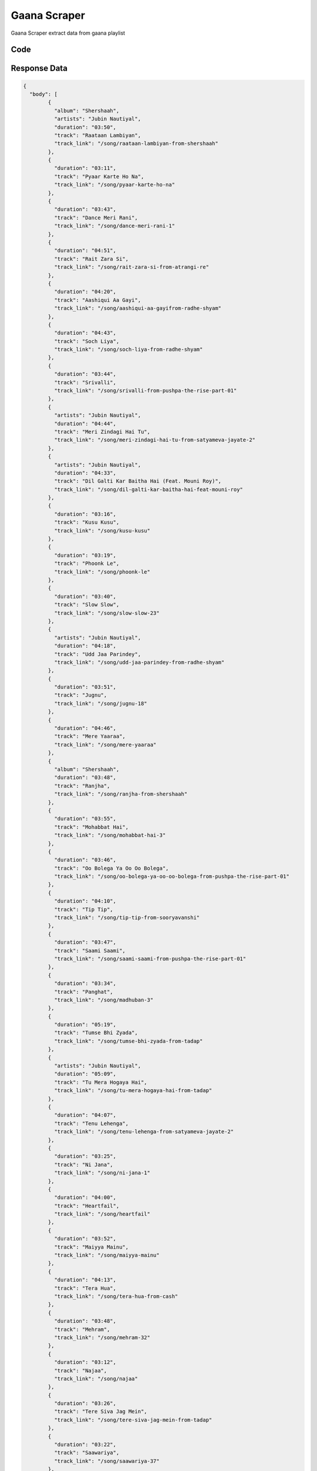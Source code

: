 Gaana Scraper
****************

Gaana Scraper extract data from gaana playlist

.. image:: images/gaana_playlist.*

Code
######
.. tabs::

   .. code-tab:: py

        from bot_studio import *
	datakund = bot_studio.new()
	response = datakund.gaana_playlist(playlist_link="https://gaana.com/playlist/gaana-dj-hindi-top-50-1")

   .. code-tab:: javascript
		 NodeJS
   
         var datakund=require("datakund")
	 datakund.gaana_playlist("https://gaana.com/playlist/gaana-dj-hindi-top-50-1")
	
   .. code-tab:: bash
		 Curl

         curl -X POST http://127.0.0.1:5000/run -H 'cache-control: no-cache' -H 'content-type: application/json' -d '{"user":"apiKey","bot":"gaana_playlist~D75HsPTUIeOmN0bLp5ulrwB7F1f2","publicbot":true,"outputdata":{"playlist_link":"https://gaana.com/playlist/gaana-dj-hindi-top-50-1"}}'

Response Data
##############

.. code-block:: json

	{
	  "body": [
		{
		  "album": "Shershaah",
		  "artists": "Jubin Nautiyal",
		  "duration": "03:50",
		  "track": "Raataan Lambiyan",
		  "track_link": "/song/raataan-lambiyan-from-shershaah"
		},
		{
		  "duration": "03:11",
		  "track": "Pyaar Karte Ho Na",
		  "track_link": "/song/pyaar-karte-ho-na"
		},
		{
		  "duration": "03:43",
		  "track": "Dance Meri Rani",
		  "track_link": "/song/dance-meri-rani-1"
		},
		{
		  "duration": "04:51",
		  "track": "Rait Zara Si",
		  "track_link": "/song/rait-zara-si-from-atrangi-re"
		},
		{
		  "duration": "04:20",
		  "track": "Aashiqui Aa Gayi",
		  "track_link": "/song/aashiqui-aa-gayifrom-radhe-shyam"
		},
		{
		  "duration": "04:43",
		  "track": "Soch Liya",
		  "track_link": "/song/soch-liya-from-radhe-shyam"
		},
		{
		  "duration": "03:44",
		  "track": "Srivalli",
		  "track_link": "/song/srivalli-from-pushpa-the-rise-part-01"
		},
		{
		  "artists": "Jubin Nautiyal",
		  "duration": "04:44",
		  "track": "Meri Zindagi Hai Tu",
		  "track_link": "/song/meri-zindagi-hai-tu-from-satyameva-jayate-2"
		},
		{
		  "artists": "Jubin Nautiyal",
		  "duration": "04:33",
		  "track": "Dil Galti Kar Baitha Hai (Feat. Mouni Roy)",
		  "track_link": "/song/dil-galti-kar-baitha-hai-feat-mouni-roy"
		},
		{
		  "duration": "03:16",
		  "track": "Kusu Kusu",
		  "track_link": "/song/kusu-kusu"
		},
		{
		  "duration": "03:19",
		  "track": "Phoonk Le",
		  "track_link": "/song/phoonk-le"
		},
		{
		  "duration": "03:40",
		  "track": "Slow Slow",
		  "track_link": "/song/slow-slow-23"
		},
		{
		  "artists": "Jubin Nautiyal",
		  "duration": "04:18",
		  "track": "Udd Jaa Parindey",
		  "track_link": "/song/udd-jaa-parindey-from-radhe-shyam"
		},
		{
		  "duration": "03:51",
		  "track": "Jugnu",
		  "track_link": "/song/jugnu-18"
		},
		{
		  "duration": "04:46",
		  "track": "Mere Yaaraa",
		  "track_link": "/song/mere-yaaraa"
		},
		{
		  "album": "Shershaah",
		  "duration": "03:48",
		  "track": "Ranjha",
		  "track_link": "/song/ranjha-from-shershaah"
		},
		{
		  "duration": "03:55",
		  "track": "Mohabbat Hai",
		  "track_link": "/song/mohabbat-hai-3"
		},
		{
		  "duration": "03:46",
		  "track": "Oo Bolega Ya Oo Oo Bolega",
		  "track_link": "/song/oo-bolega-ya-oo-oo-bolega-from-pushpa-the-rise-part-01"
		},
		{
		  "duration": "04:10",
		  "track": "Tip Tip",
		  "track_link": "/song/tip-tip-from-sooryavanshi"
		},
		{
		  "duration": "03:47",
		  "track": "Saami Saami",
		  "track_link": "/song/saami-saami-from-pushpa-the-rise-part-01"
		},
		{
		  "duration": "03:34",
		  "track": "Panghat",
		  "track_link": "/song/madhuban-3"
		},
		{
		  "duration": "05:19",
		  "track": "Tumse Bhi Zyada",
		  "track_link": "/song/tumse-bhi-zyada-from-tadap"
		},
		{
		  "artists": "Jubin Nautiyal",
		  "duration": "05:09",
		  "track": "Tu Mera Hogaya Hai",
		  "track_link": "/song/tu-mera-hogaya-hai-from-tadap"
		},
		{
		  "duration": "04:07",
		  "track": "Tenu Lehenga",
		  "track_link": "/song/tenu-lehenga-from-satyameva-jayate-2"
		},
		{
		  "duration": "03:25",
		  "track": "Ni Jana",
		  "track_link": "/song/ni-jana-1"
		},
		{
		  "duration": "04:00",
		  "track": "Heartfail",
		  "track_link": "/song/heartfail"
		},
		{
		  "duration": "03:52",
		  "track": "Maiyya Mainu",
		  "track_link": "/song/maiyya-mainu"
		},
		{
		  "duration": "04:13",
		  "track": "Tera Hua",
		  "track_link": "/song/tera-hua-from-cash"
		},
		{
		  "duration": "03:48",
		  "track": "Mehram",
		  "track_link": "/song/mehram-32"
		},
		{
		  "duration": "03:12",
		  "track": "Najaa",
		  "track_link": "/song/najaa"
		},
		{
		  "duration": "03:26",
		  "track": "Tere Siva Jag Mein",
		  "track_link": "/song/tere-siva-jag-mein-from-tadap"
		},
		{
		  "duration": "03:22",
		  "track": "Saawariya",
		  "track_link": "/song/saawariya-37"
		},
		{
		  "album": "Shershaah",
		  "duration": "04:26",
		  "track": "Mann Bharryaa 2.0",
		  "track_link": "/song/mann-bharryaa-20-from-shershaah"
		},
		{
		  "duration": "03:20",
		  "track": "Param Sundari",
		  "track_link": "/song/param-sundari"
		},
		{
		  "duration": "03:20",
		  "track": "Baarish Ban Jaana",
		  "track_link": "/song/baarish-ban-jaana"
		},
		{
		  "duration": "02:46",
		  "track": "Ghana Kasoota",
		  "track_link": "/song/ghana-kasoota"
		},
		{
		  "album": "Shershaah",
		  "duration": "03:50",
		  "track": "Kabhii Tumhhe",
		  "track_link": "/song/kabhii-tumhhe"
		},
		{
		  "duration": "02:55",
		  "track": "Paani Paani",
		  "track_link": "/song/paani-paani-3"
		},
		{
		  "duration": "04:11",
		  "track": "Baarish Ki Jaaye",
		  "track_link": "/song/baarish-ki-jaaye"
		},
		{
		  "artists": "Jubin Nautiyal",
		  "duration": "03:46",
		  "track": "Rim Jhim",
		  "track_link": "/song/rim-jhim-49"
		},
		{
		  "duration": "05:00",
		  "track": "Filhaal2 Mohabbat",
		  "track_link": "/song/filhaal2-mohabbat"
		},
		{
		  "duration": "02:58",
		  "track": "Sakhiyan2.0",
		  "track_link": "/song/sakhiyan-20"
		},
		{
		  "duration": "02:44",
		  "track": "Nadiyon Paar (Let the Music Play Again)",
		  "track_link": "/song/nadiyon-paar-let-the-music-play-again-from-roohi"
		},
		{
		  "duration": "03:27",
		  "track": "Kanta Laga",
		  "track_link": "/song/kanta-laga-5"
		},
		{
		  "artists": "Jubin Nautiyal",
		  "duration": "04:19",
		  "track": "Barsaat Ki Dhun",
		  "track_link": "/song/barsaat-ki-dhun-1"
		},
		{
		  "duration": "03:46",
		  "track": "Is Qadar",
		  "track_link": "/song/is-qadar-2"
		},
		{
		  "duration": "03:03",
		  "track": "Bachpan Ka Pyaar",
		  "track_link": "/song/bachpan-ka-pyaar-3"
		},
		{
		  "duration": "02:38",
		  "track": "Sajna, Say Yes To The Dress",
		  "track_link": "/song/sajna-say-yes-to-the-dress"
		},
		{
		  "duration": "02:36",
		  "track": "Aila Re Aillaa",
		  "track_link": "/song/aila-re-aillaa-from-sooryavanshi"
		},
		{
		  "duration": "03:16",
		  "track": "Majnu",
		  "track_link": "/song/majnu-11"
		}
	  ],
	  "errors": [],
	  "resume_variable": "n",
	  "success_score": "100",
	  "resume_dict": {}
	}
